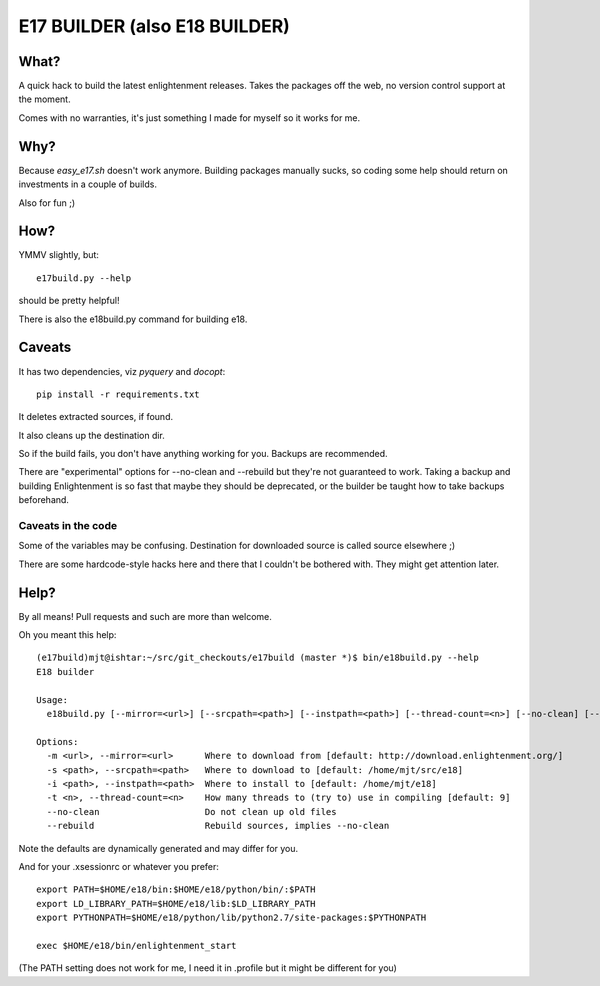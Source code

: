 ==============================
E17 BUILDER (also E18 BUILDER)
==============================

What?
=====

A quick hack to build the latest enlightenment releases. Takes the packages off the web, no version
control support at the moment.

Comes with no warranties, it's just something I made for myself so it works for me.

Why?
====

Because *easy_e17.sh* doesn't work anymore. Building packages manually sucks, so coding
some help should return on investments in a couple of builds.

Also for fun ;)

How?
====

YMMV slightly, but::

  e17build.py --help

should be pretty helpful!

There is also the e18build.py command for building e18.

Caveats
=======

It has two dependencies, viz *pyquery* and *docopt*::

  pip install -r requirements.txt

It deletes extracted sources, if found.

It also cleans up the destination dir.

So if the build fails, you don't have anything working for you. Backups are recommended.

There are "experimental" options for --no-clean and --rebuild but they're not guaranteed
to work. Taking a backup and building Enlightenment is so fast that maybe they should be
deprecated, or the builder be taught how to take backups beforehand.

Caveats in the code
-------------------

Some of the variables may be confusing. Destination for downloaded source is called source elsewhere ;)

There are some hardcode-style hacks here and there that I couldn't be bothered with. They might get
attention later.

Help?
=====

By all means! Pull requests and such are more than welcome.

Oh you meant this help::

  (e17build)mjt@ishtar:~/src/git_checkouts/e17build (master *)$ bin/e18build.py --help
  E18 builder

  Usage:
    e18build.py [--mirror=<url>] [--srcpath=<path>] [--instpath=<path>] [--thread-count=<n>] [--no-clean] [--rebuild]

  Options:
    -m <url>, --mirror=<url>      Where to download from [default: http://download.enlightenment.org/]
    -s <path>, --srcpath=<path>   Where to download to [default: /home/mjt/src/e18]
    -i <path>, --instpath=<path>  Where to install to [default: /home/mjt/e18]
    -t <n>, --thread-count=<n>    How many threads to (try to) use in compiling [default: 9]
    --no-clean                    Do not clean up old files
    --rebuild                     Rebuild sources, implies --no-clean


Note the defaults are dynamically generated and may differ for you.

And for your .xsessionrc or whatever you prefer::

  export PATH=$HOME/e18/bin:$HOME/e18/python/bin/:$PATH
  export LD_LIBRARY_PATH=$HOME/e18/lib:$LD_LIBRARY_PATH
  export PYTHONPATH=$HOME/e18/python/lib/python2.7/site-packages:$PYTHONPATH

  exec $HOME/e18/bin/enlightenment_start

(The PATH setting does not work for me, I need it in .profile but it might be different for you)

